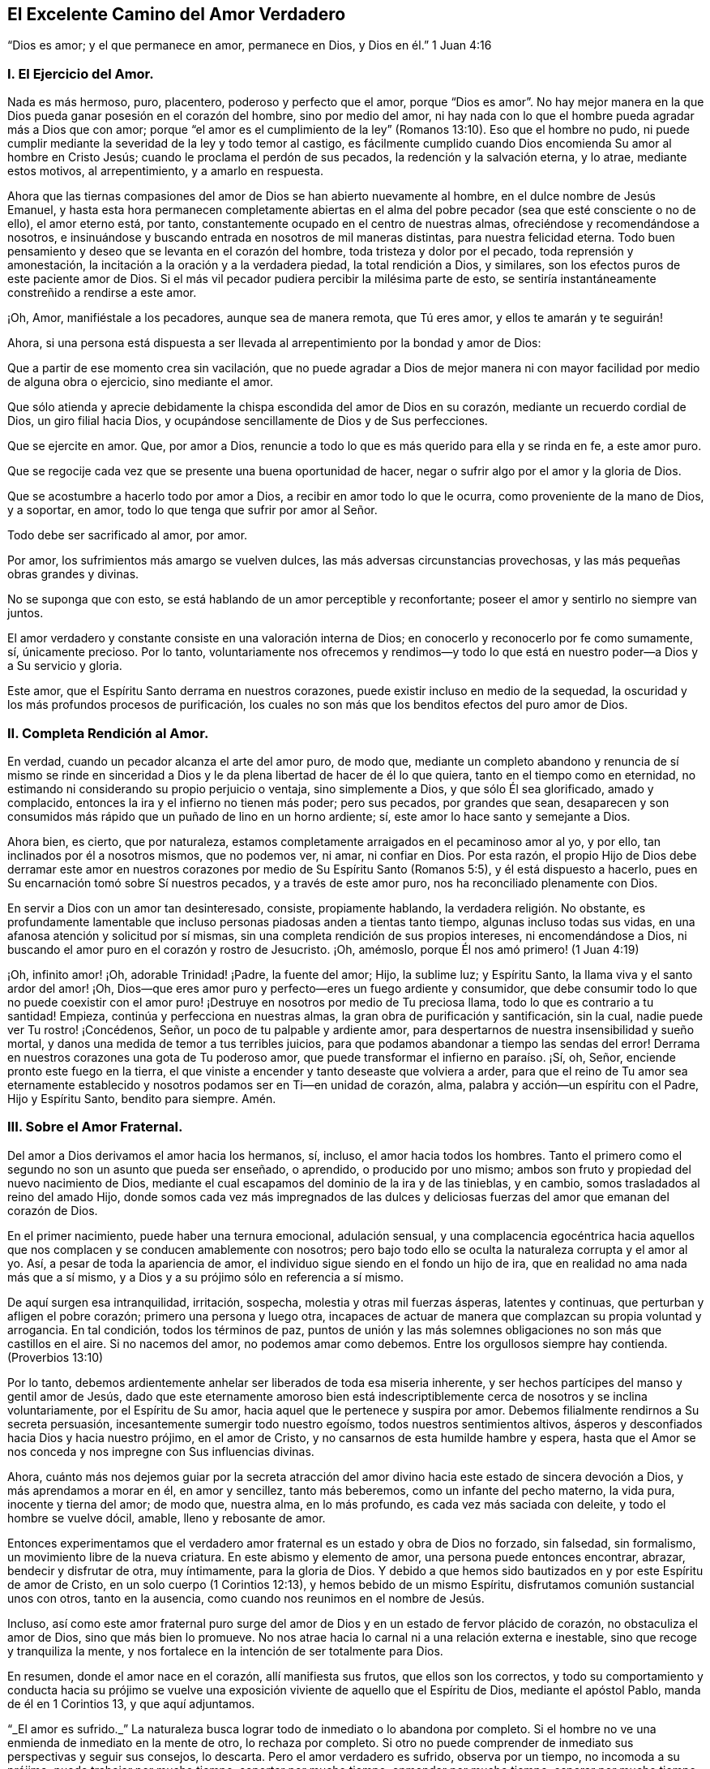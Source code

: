 == El Excelente Camino del Amor Verdadero

[.chapter-subtitle--blurb]
"`Dios es amor; y el que permanece en amor,
permanece en Dios, y Dios en él.`" 1 Juan 4:16

[.alt.centered]
=== I. El Ejercicio del Amor.

Nada es más hermoso, puro, placentero, poderoso y perfecto que el amor,
porque "`Dios es amor`". No hay mejor manera en la
que Dios pueda ganar posesión en el corazón del hombre,
sino por medio del amor,
ni hay nada con lo que el hombre pueda agradar más a Dios que con amor;
porque "`el amor es el cumplimiento de la ley`" (Romanos
13:10). Eso que el hombre no pudo,
ni puede cumplir mediante la severidad de la ley y todo temor al castigo,
es fácilmente cumplido cuando Dios encomienda Su amor al hombre en Cristo Jesús;
cuando le proclama el perdón de sus pecados, la redención y la salvación eterna,
y lo atrae, mediante estos motivos, al arrepentimiento, y a amarlo en respuesta.

Ahora que las tiernas compasiones del amor de Dios se han abierto nuevamente al hombre,
en el dulce nombre de Jesús Emanuel,
y hasta esta hora permanecen completamente abiertas en el alma
del pobre pecador (sea que esté consciente o no de ello),
el amor eterno está, por tanto, constantemente ocupado en el centro de nuestras almas,
ofreciéndose y recomendándose a nosotros,
e insinuándose y buscando entrada en nosotros de mil maneras distintas,
para nuestra felicidad eterna.
Todo buen pensamiento y deseo que se levanta en el corazón del hombre,
toda tristeza y dolor por el pecado, toda reprensión y amonestación,
la incitación a la oración y a la verdadera piedad, la total rendición a Dios,
y similares, son los efectos puros de este paciente amor de Dios.
Si el más vil pecador pudiera percibir la milésima parte de esto,
se sentiría instantáneamente constreñido a rendirse a este amor.

¡Oh, Amor, manifiéstale a los pecadores, aunque sea de manera remota, que Tú eres amor,
y ellos te amarán y te seguirán!

Ahora,
si una persona está dispuesta a ser llevada al arrepentimiento
por la bondad y amor de Dios:

Que a partir de ese momento crea sin vacilación,
que no puede agradar a Dios de mejor manera ni con
mayor facilidad por medio de alguna obra o ejercicio,
sino mediante el amor.

Que sólo atienda y aprecie debidamente la chispa escondida del amor de Dios en su corazón,
mediante un recuerdo cordial de Dios, un giro filial hacia Dios,
y ocupándose sencillamente de Dios y de Sus perfecciones.

Que se ejercite en amor.
Que, por amor a Dios, renuncie a todo lo que es más querido para ella y se rinda en fe,
a este amor puro.

Que se regocije cada vez que se presente una buena oportunidad de hacer,
negar o sufrir algo por el amor y la gloria de Dios.

Que se acostumbre a hacerlo todo por amor a Dios,
a recibir en amor todo lo que le ocurra, como proveniente de la mano de Dios,
y a soportar, en amor, todo lo que tenga que sufrir por amor al Señor.

Todo debe ser sacrificado al amor, por amor.

Por amor, los sufrimientos más amargo se vuelven dulces,
las más adversas circunstancias provechosas, y las más pequeñas obras grandes y divinas.

No se suponga que con esto, se está hablando de un amor perceptible y reconfortante;
poseer el amor y sentirlo no siempre van juntos.

El amor verdadero y constante consiste en una valoración interna de Dios;
en conocerlo y reconocerlo por fe como sumamente, sí, únicamente precioso.
Por lo tanto,
voluntariamente nos ofrecemos y rendimos--y todo lo que
está en nuestro poder--a Dios y a Su servicio y gloria.

Este amor, que el Espíritu Santo derrama en nuestros corazones,
puede existir incluso en medio de la sequedad,
la oscuridad y los más profundos procesos de purificación,
los cuales no son más que los benditos efectos del puro amor de Dios.

[.alt.centered]
=== II. Completa Rendición al Amor.

En verdad, cuando un pecador alcanza el arte del amor puro, de modo que,
mediante un completo abandono y renuncia de sí mismo se rinde en sinceridad
a Dios y le da plena libertad de hacer de él lo que quiera,
tanto en el tiempo como en eternidad,
no estimando ni considerando su propio perjuicio o ventaja, sino simplemente a Dios,
y que sólo Él sea glorificado, amado y complacido,
entonces la ira y el infierno no tienen más poder; pero sus pecados,
por grandes que sean,
desaparecen y son consumidos más rápido que un puñado de lino en un horno ardiente; sí,
este amor lo hace santo y semejante a Dios.

Ahora bien, es cierto, que por naturaleza,
estamos completamente arraigados en el pecaminoso amor al yo, y por ello,
tan inclinados por él a nosotros mismos, que no podemos ver, ni amar, ni confiar en Dios.
Por esta razón,
el propio Hijo de Dios debe derramar este amor en nuestros
corazones por medio de Su Espíritu Santo (Romanos 5:5),
y él está dispuesto a hacerlo, pues en Su encarnación tomó sobre Sí nuestros pecados,
y a través de este amor puro, nos ha reconciliado plenamente con Dios.

En servir a Dios con un amor tan desinteresado, consiste, propiamente hablando,
la verdadera religión. No obstante,
es profundamente lamentable que incluso personas piadosas anden a tientas tanto tiempo,
algunas incluso todas sus vidas, en una afanosa atención y solicitud por sí mismas,
sin una completa rendición de sus propios intereses, ni encomendándose a Dios,
ni buscando el amor puro en el corazón y rostro de Jesucristo.
¡Oh, amémoslo, porque Él nos amó primero! (1 Juan 4:19)

¡Oh, infinito amor! ¡Oh, adorable Trinidad! ¡Padre, la fuente del amor; Hijo,
la sublime luz; y Espíritu Santo, la llama viva y el santo ardor del amor! ¡Oh,
Dios--que eres amor puro y perfecto--eres un fuego ardiente y consumidor,
que debe consumir todo lo que no puede coexistir con el amor puro!
¡Destruye en nosotros por medio de Tu preciosa llama,
todo lo que es contrario a tu santidad!
Empieza, continúa y perfecciona en nuestras almas,
la gran obra de purificación y santificación, sin la cual,
nadie puede ver Tu rostro! ¡Concédenos, Señor, un poco de tu palpable y ardiente amor,
para despertarnos de nuestra insensibilidad y sueño mortal,
y danos una medida de temor a tus terribles juicios,
para que podamos abandonar a tiempo las sendas del error!
Derrama en nuestros corazones una gota de Tu poderoso amor,
que puede transformar el infierno en paraíso. ¡Sí, oh, Señor,
enciende pronto este fuego en la tierra,
el que viniste a encender y tanto deseaste que volviera a arder,
para que el reino de Tu amor sea eternamente establecido
y nosotros podamos ser en Ti--en unidad de corazón,
alma, palabra y acción--un espíritu con el Padre, Hijo y Espíritu Santo,
bendito para siempre.
Amén.

[.alt.centered]
=== III. Sobre el Amor Fraternal.

Del amor a Dios derivamos el amor hacia los hermanos, sí, incluso,
el amor hacia todos los hombres.
Tanto el primero como el segundo no son un asunto que pueda ser enseñado, o aprendido,
o producido por uno mismo; ambos son fruto y propiedad del nuevo nacimiento de Dios,
mediante el cual escapamos del dominio de la ira y de las tinieblas, y en cambio,
somos trasladados al reino del amado Hijo,
donde somos cada vez más impregnados de las dulces y deliciosas
fuerzas del amor que emanan del corazón de Dios.

En el primer nacimiento, puede haber una ternura emocional, adulación sensual,
y una complacencia egocéntrica hacia aquellos que
nos complacen y se conducen amablemente con nosotros;
pero bajo todo ello se oculta la naturaleza corrupta y el amor al yo.
Así, a pesar de toda la apariencia de amor,
el individuo sigue siendo en el fondo un hijo de ira,
que en realidad no ama nada más que a sí mismo,
y a Dios y a su prójimo sólo en referencia a sí mismo.

De aquí surgen esa intranquilidad, irritación, sospecha,
molestia y otras mil fuerzas ásperas, latentes y continuas,
que perturban y afligen el pobre corazón; primero una persona y luego otra,
incapaces de actuar de manera que complazcan su propia voluntad y arrogancia.
En tal condición, todos los términos de paz,
puntos de unión y las más solemnes obligaciones no son más que castillos en el aire.
Si no nacemos del amor, no podemos amar como debemos.
Entre los orgullosos siempre hay contienda.
(Proverbios 13:10)

Por lo tanto, debemos ardientemente anhelar ser liberados de toda esa miseria inherente,
y ser hechos partícipes del manso y gentil amor de Jesús,
dado que este eternamente amoroso bien está indescriptiblemente
cerca de nosotros y se inclina voluntariamente,
por el Espíritu de Su amor, hacia aquel que le pertenece y suspira por amor.
Debemos filialmente rendirnos a Su secreta persuasión,
incesantemente sumergir todo nuestro egoísmo, todos nuestros sentimientos altivos,
ásperos y desconfiados hacia Dios y hacia nuestro prójimo, en el amor de Cristo,
y no cansarnos de esta humilde hambre y espera,
hasta que el Amor se nos conceda y nos impregne con Sus influencias divinas.

Ahora,
cuánto más nos dejemos guiar por la secreta atracción del
amor divino hacia este estado de sincera devoción a Dios,
y más aprendamos a morar en él, en amor y sencillez, tanto más beberemos,
como un infante del pecho materno, la vida pura, inocente y tierna del amor; de modo que,
nuestra alma, en lo más profundo, es cada vez más saciada con deleite,
y todo el hombre se vuelve dócil, amable, lleno y rebosante de amor.

Entonces experimentamos que el verdadero amor fraternal
es un estado y obra de Dios no forzado,
sin falsedad, sin formalismo, un movimiento libre de la nueva criatura.
En este abismo y elemento de amor, una persona puede entonces encontrar, abrazar,
bendecir y disfrutar de otra, muy íntimamente, para la gloria de Dios.
Y debido a que hemos sido bautizados en y por este Espíritu de amor de Cristo,
en un solo cuerpo (1 Corintios 12:13), y hemos bebido de un mismo Espíritu,
disfrutamos comunión sustancial unos con otros, tanto en la ausencia,
como cuando nos reunimos en el nombre de Jesús.

Incluso,
así como este amor fraternal puro surge del amor
de Dios y en un estado de fervor plácido de corazón,
no obstaculiza el amor de Dios, sino que más bien lo promueve.
No nos atrae hacia lo carnal ni a una relación externa e inestable,
sino que recoge y tranquiliza la mente,
y nos fortalece en la intención de ser totalmente para Dios.

En resumen, donde el amor nace en el corazón, allí manifiesta sus frutos,
que ellos son los correctos,
y todo su comportamiento y conducta hacia su prójimo se vuelve
una exposición viviente de aquello que el Espíritu de Dios,
mediante el apóstol Pablo, manda de él en 1 Corintios 13, y que aquí adjuntamos.

"`_El amor es sufrido._`"
La naturaleza busca lograr todo de inmediato o lo abandona por completo.
Si el hombre no ve una enmienda de inmediato en la mente de otro, lo rechaza por completo.
Si otro no puede comprender de inmediato sus perspectivas y seguir sus consejos,
lo descarta.
Pero el amor verdadero es sufrido, observa por un tiempo, no incomoda a su prójimo,
puede trabajar por mucho tiempo, soportar por mucho tiempo, enmendar por mucho tiempo,
esperar por mucho tiempo, tratar por mucho tiempo y tratar de nuevo,
amar por mucho tiempo y amar de nuevo.

"`_El amor es benigno;_`" de modo que su comportamiento atento y amable,
sus palabras y obras de amor, alegran y benefician a todos,
y abiertamente muestran cómo se entrega a sí mismo, y todo lo que está en su poder,
para uso y beneficio de otros.

"`_El amor no tiene envidia,_`" sino que desea que otros, al igual que él mismo, sean,
tengan,
se gocen y sean capaces de hacer algo--ya sea en
lo temporal o espiritual--y se regocijen en ello;
tan cordialmente, como si él mismo lo hubiera realizado o tuviera que disfrutarlo.
No se apresura a juzgar a otros, no es impulsivo, ni conflictivo,
ni rencoroso en la compañía de otros, sino que es sincero y modesto; lo que hace,
lo hace de corazón, con una intención humilde y recta.

"`_El amor no se envanece;_`" no pasa orgullosamente por encima de otros;
prefiere servir y estar sujeto a otros.
No desea que sus obras sean vistas, ni que se le rinda mucho agradecimiento por ellas.
La razón y el motivo del por qué ama, es el amor.
Él es su propio galardón y corona.
Por tanto, el amor siempre piensa que otros hacen demasiado por él,
pero que él mismo hace poco o nada.
(Mateo 25:27)

"`_El amor no hace nada indebido,_`" ni con dureza,
cuando otros no actúan en concordancia con su parecer.
El amor es como un niño pequeño; se complace pronto.
Está muy lejos de avergonzar a otros con una conducta impropia,
reproches o cosas similares; pero condesciende y se adapta a los más débiles,
más miserables y más pobres personas, sin avergonzarse de ellas.

"`_El amor no busca lo suyo,_`" como hace siempre la naturaleza,
incluso en sus mejores obras.
El verdadero amor no considera su propia ventaja o conveniencia,
ni la aprobación de otros; lo arriesga todo.
Si sólo puede dar, agradar, complacer y ser servicial a otro, se olvida de sí mismo.
Se regocija si aquel a quien ama se complace,
y estima su bienestar temporal o espiritual, como propio.

"`_El amor no se irrita,_`" aunque a menudo sea injustamente tratado, provocado, agraviado,
e incluso, aunque interpreten de la peor manera posible su amor y sus buenas obras.
Si otro tiene fuego,
el amor tiene suficiente agua en su fuente de mansedumbre para apagarlo,
mediante un comportamiento humilde y amigable, en silencio y haciendo el bien.
No se enciende en enojo por el mal que ve en otros; sino que se compadece.

"`_El amor no piensa mal._`"
No sospecha, no saca conclusiones malignas ni maliciosas,
ni malinterpreta la conducta de otro,
sino que la excusa y la interpreta de la mejor manera posible, en sencillez de corazón,
hasta donde es capaz.
Tiene en cuenta el mal que hace a otros, y el bien que recibe de otros;
pero no considera el bien que hace a otros, ni el mal que recibe de otros;
todo eso es como nada para él, como un cero.
Ha perdonado y olvidado, sin que se le haya pedido.

"`_El amor no se goza de la injusticia,_`" ni cuando otros tropiezan,
para así parecer el más piadoso.
No ve con gusto, sino con tristeza, cuando se comete una injusticia o se hace daño a otro.
Y si alguien que le es adverso, o que previamente lo había criticado,
tropieza y se deshonra a sí mismo, no se goza en secreta venganza,
sino que se aflige profundamente.

"`_El amor se goza de la verdad_`" siempre que prospera,
ya sea en lo que respecta a sí mismo o a otros.
Cuando ve a muchos hijos caminando en la verdad, cuando la virtud,
la piedad y la rectitud de otros son reconocidas y elogiadas,
se alegra por ello junto con los demás,
aunque él mismo sea olvidado y menos estimado por causa de ello.
Ama la verdad cuando la encuentra, incluso si está en sus adversarios.

"`_El amor todo lo sufre._`"
La naturaleza esconde toda su maldad y es dada a hablar de las faltas de su prójimo,
pero el amor divino sólo ve lo que es bueno en otros, y cubre sus miserias y debilidades.
Excusa a esas personas tanto como es posible, ante sí mismo como ante los demás,
en total sencillez.
Después, habla de los fallos de ellos con reticencia,
excepto cuando es necesario hacerlo para el beneficio de otros.
Lo bueno es su verdadero objetivo; de ahí que se dice:

"`_El amor todo lo cree;_`" porque es bueno, fiel y sincero,
y cree con gusto lo mejor de los demás. Si escucha buenas noticias de su prójimo,
no busca dudas ni escrúpulos, como hace la razón corrupta.
No cree con facilidad lo malo de los demás; en tales casos, demanda completa certeza.
Pero como él ama, y desea lo que es bueno y lo que puede glorificar a Dios,
también lo cree de buena gana.

"`_El amor todo lo espera,_`" y no abandona fácilmente
la esperanza de la enmienda de los demás;
en esta esperanza ora y trabaja, tanto como le es posible.
Aunque vea el mal delante de sí, aun así espera y piensa que la persona ya lo lamenta,
que tal vez ya se ha arrepentido o que aún lo hará. Que Dios puede restaurarlo.
Que todavía puede llegar a ser mejor, etc.
El amor espera, incluso cuando no hay motivo aparente para esperar.

"`_El amor todo lo soporta,_`" aunque sea ridiculizado y oprimido por soportarlo todo,
creerlo todo, esperarlo todo y amar siempre; aun así todo lo soporta.
Cualquiera que sea la prueba o sufrimiento que se imponga sobre él en su obra de amor,
incluso por parte de aquellos a quienes ama, no se cansa en su fidelidad y paciencia,
aunque la prueba sea prolongada.
Soporta hasta el fin.
Sí, es invencible en el sufrimiento y finalmente es victorioso sobre todo; porque,

"`_El amor nunca deja de ser,_`" ni cae, por qué,
¿dónde caería dado que ya está en el más profundo abismo de la humildad,
por debajo de todo?
Un hombre puede tener mucho de lo que es bueno, pero si no tiene amor, de nada le sirve;
vuelve a caer.
Antes bien, mucho de lo que es bueno debe caer del justo, para que lo mejor, es decir,
el amor puro, ocupe su lugar.
Este amor no se marchita, permanece para siempre; es oro puro,
es la vida de Dios en el alma, derramada en el corazón por el Espíritu Santo.
Ahora, aquel que permanece en el amor permanece en Dios y Dios en él, por lo tanto,
jamás caerá. Amén.
